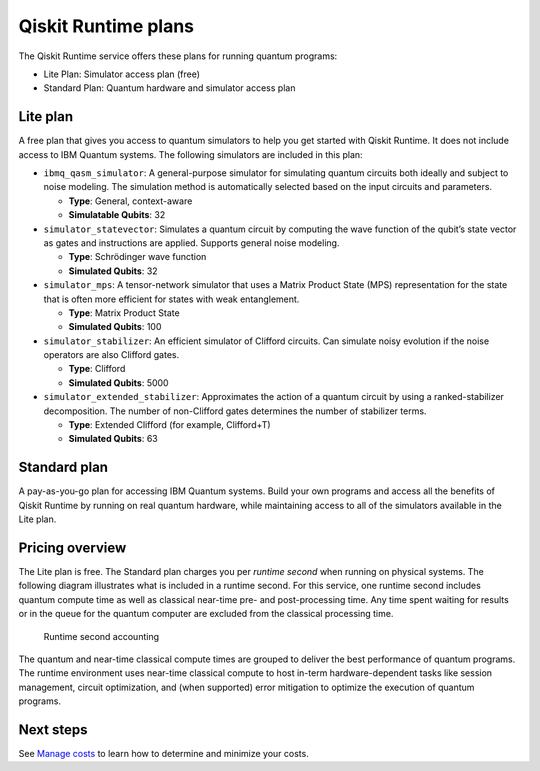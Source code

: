 Qiskit Runtime plans
====================

The Qiskit Runtime service offers these plans for running quantum programs: 

- Lite Plan: Simulator access plan (free) 
- Standard Plan: Quantum hardware and simulator access plan

Lite plan
---------

A free plan that gives you access to quantum simulators to help you get started with Qiskit Runtime. It does not include access to IBM Quantum systems. The following simulators are included in this plan:

-  ``ibmq_qasm_simulator``: A general-purpose simulator for simulating quantum circuits both ideally and subject to noise modeling. The simulation method is automatically selected based on the input circuits and parameters.

   -  **Type**: General, context-aware
   -  **Simulatable Qubits**: 32

-  ``simulator_statevector``: Simulates a quantum circuit by computing the wave function of the qubit’s state vector as gates and instructions are applied. Supports general noise modeling.

   -  **Type**: Schrödinger wave function
   -  **Simulated Qubits**: 32

-  ``simulator_mps``: A tensor-network simulator that uses a Matrix Product State (MPS) representation for the state that is often more efficient for states with weak entanglement.

   -  **Type**: Matrix Product State
   -  **Simulated Qubits**: 100

-  ``simulator_stabilizer``: An efficient simulator of Clifford circuits. Can simulate noisy evolution if the noise operators are also Clifford gates.

   -  **Type**: Clifford
   -  **Simulated Qubits**: 5000

-  ``simulator_extended_stabilizer``: Approximates the action of a quantum circuit by using a ranked-stabilizer decomposition. The number of non-Clifford gates determines the number of stabilizer terms.

   -  **Type**: Extended Clifford (for example, Clifford+T)
   -  **Simulated Qubits**: 63

Standard plan
-------------

A pay-as-you-go plan for accessing IBM Quantum systems. Build your own programs and access all the benefits of Qiskit Runtime by running on real quantum hardware, while maintaining access to all of the simulators available in the Lite plan.

Pricing overview
----------------

The Lite plan is free. The Standard plan charges you per *runtime second* when running on physical systems. The following diagram illustrates what is included in a runtime second. For this service, one runtime second includes quantum compute time as well as classical near-time pre- and post-processing time. Any time spent waiting for results or in the queue for the quantum computer are excluded from the classical processing time.

.. figure:: ../images/Runtime_Accounting_Diagram.png
   :alt: This diagram shows that everything before the program starts (such as queuing) is free. After the job starts, it costs $1.60 per second.

   Runtime second accounting   

The quantum and near-time classical compute times are grouped to deliver the best performance of quantum programs. The runtime environment uses near-time classical compute to host in-term hardware-dependent tasks like session management, circuit optimization, and (when supported) error mitigation to optimize the execution of quantum programs.

Next steps
----------

See `Manage costs <cost.html>`__ to learn how to determine and minimize your costs.

